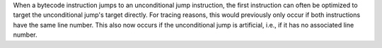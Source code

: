 When a bytecode instruction jumps to an unconditional jump instruction, the first instruction can often be optimized to target the unconditional jump's target directly. For tracing reasons, this would previously only occur if both instructions have the same line number. This also now occurs if the unconditional jump is artificial, i.e., if it has no associated line number.
